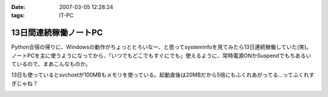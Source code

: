:date: 2007-03-05 12:28:24
:tags: IT-PC

=================================
13日間連続稼働ノートPC
=================================

Python合宿の帰りに、Windowsの動作がちょっととろいなー、と思ってsysteminfoを見てみたら13日連続稼働していた(笑)。 ノートPCを主に使うようになってから、「いつでもどこでもすぐにでも」使えるように、常時電源ONかSuspendでもちあるいているので、まあこんなものか。

13日も使っているとsvchostが100MBもメモリを使っている。起動直後は20MBだから5倍にもふくれあがってる...ってふくれすぎじゃね？


.. :extend type: text/html
.. :extend:



.. :comments:
.. :comment id: 2007-03-05.2598803043
.. :title: Re:13日間連続稼働ノートPC
.. :author: masaru
.. :date: 2007-03-05 23:51:01
.. :email: 
.. :url: 
.. :body:
.. 何日も連続稼動している人を以前いた職場で見たことがあるけど少しは休める社会になってほしいと思う
.. ＃デブキャンおつかれさまでしした
.. 
.. :comments:
.. :comment id: 2007-03-07.6791798882
.. :title: Re:13日間連続稼働ノートPC
.. :author: しみずかわ
.. :date: 2007-03-07 01:14:39
.. :email: 
.. :url: 
.. :body:
.. 人間様は13日に一度働くくらいでいい。そんな社会になったら開発効率が上がったりして（笑
.. 


.. image:: 20070304_systeminfo.*
   :width: 33%

